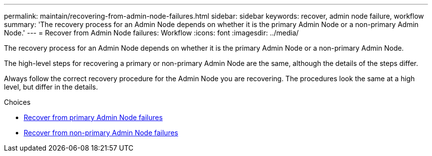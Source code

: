 ---
permalink: maintain/recovering-from-admin-node-failures.html
sidebar: sidebar
keywords: recover, admin node failure, workflow
summary: 'The recovery process for an Admin Node depends on whether it is the primary Admin Node or a non-primary Admin Node.'
---
= Recover from Admin Node failures: Workflow
:icons: font
:imagesdir: ../media/

[.lead]
The recovery process for an Admin Node depends on whether it is the primary Admin Node or a non-primary Admin Node.

The high-level steps for recovering a primary or non-primary Admin Node are the same, although the details of the steps differ.

Always follow the correct recovery procedure for the Admin Node you are recovering. The procedures look the same at a high level, but differ in the details.

.Choices

* link:recovering-from-primary-admin-node-failures.html[Recover from primary Admin Node failures]
* link:recovering-from-non-primary-admin-node-failures.html[Recover from non-primary Admin Node failures]

//replace workflow with table/steps?